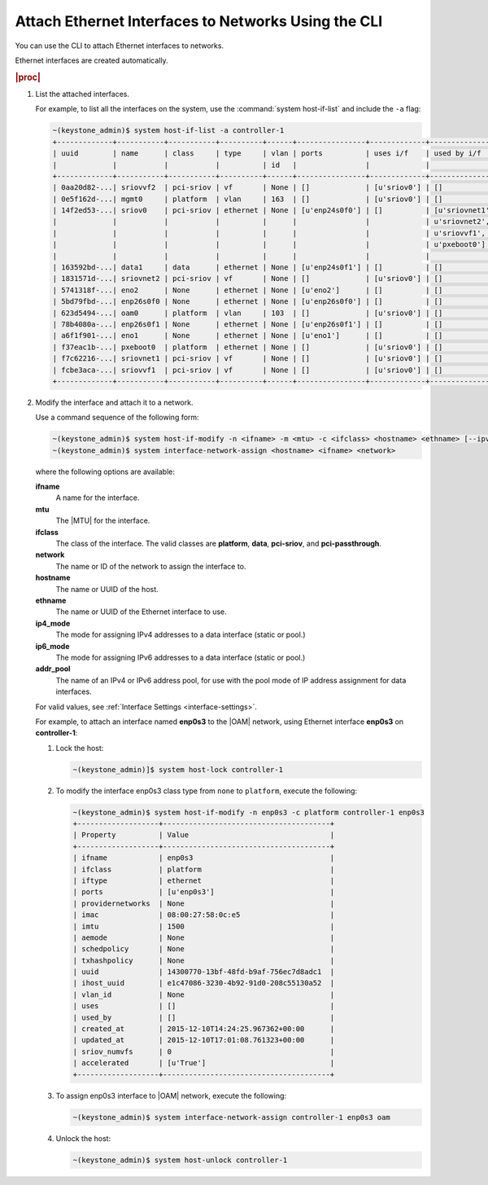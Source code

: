 
.. khl1551798962540
.. _attaching-ethernet-interfaces-to-networks-using-the-cli:

====================================================
Attach Ethernet Interfaces to Networks Using the CLI
====================================================

You can use the CLI to attach Ethernet
interfaces to networks.

Ethernet interfaces are created automatically.

.. rubric:: |proc|

.. _attaching-ethernet-interfaces-to-networks-using-the-cli-steps-twz-gsh-lkb:

#.  List the attached interfaces.

    For example, to list all the interfaces on the system, use the
    :command:`system host-if-list` and include the ``-a`` flag:

    .. code-block:: none

        ~(keystone_admin)$ system host-if-list -a controller-1
        +-------------+-----------+-----------+----------+------+----------------+-------------+----------------------------+---------------------------+
        | uuid        | name      | class     | type     | vlan | ports          | uses i/f    | used by i/f                | attributes                |
        |             |           |           |          | id   |                |             |                            |                           |
        +-------------+-----------+-----------+----------+------+----------------+-------------+----------------------------+---------------------------+
        | 0aa20d82-...| sriovvf2  | pci-sriov | vf       | None | []             | [u'sriov0'] | []                         | MTU=1500,max_tx_rate=100  |
        | 0e5f162d-...| mgmt0     | platform  | vlan     | 163  | []             | [u'sriov0'] | []                         | MTU=1500                  |
        | 14f2ed53-...| sriov0    | pci-sriov | ethernet | None | [u'enp24s0f0'] | []          | [u'sriovnet1', u'oam0',    | MTU=9216                  |
        |             |           |           |          |      |                |             | u'sriovnet2', u'sriovvf2', |                           |
        |             |           |           |          |      |                |             | u'sriovvf1', u'mgmt0',     |                           |
        |             |           |           |          |      |                |             | u'pxeboot0']               |                           |
        |             |           |           |          |      |                |             |                            |                           |
        | 163592bd-...| data1     | data      | ethernet | None | [u'enp24s0f1'] | []          | []                         | MTU=1500,accelerated=True |
        | 1831571d-...| sriovnet2 | pci-sriov | vf       | None | []             | [u'sriov0'] | []                         | MTU=1956,max_tx_rate=100  |
        | 5741318f-...| eno2      | None      | ethernet | None | [u'eno2']      | []          | []                         | MTU=1500                  |
        | 5bd79fbd-...| enp26s0f0 | None      | ethernet | None | [u'enp26s0f0'] | []          | []                         | MTU=1500                  |
        | 623d5494-...| oam0      | platform  | vlan     | 103  | []             | [u'sriov0'] | []                         | MTU=1500                  |
        | 78b4080a-...| enp26s0f1 | None      | ethernet | None | [u'enp26s0f1'] | []          | []                         | MTU=1500                  |
        | a6f1f901-...| eno1      | None      | ethernet | None | [u'eno1']      | []          | []                         | MTU=1500                  |
        | f37eac1b-...| pxeboot0  | platform  | ethernet | None | []             | [u'sriov0'] | []                         | MTU=1500                  |
        | f7c62216-...| sriovnet1 | pci-sriov | vf       | None | []             | [u'sriov0'] | []                         | MTU=1500,max_tx_rate=100  |
        | fcbe3aca-...| sriovvf1  | pci-sriov | vf       | None | []             | [u'sriov0'] | []                         | MTU=1956,max_tx_rate=100  |
        +-------------+-----------+-----------+----------+------+----------------+-------------+----------------------------+---------------------------+

#.  Modify the interface and attach it to a network.

    Use a command sequence of the following form:

    .. code-block:: none

        ~(keystone_admin)$ system host-if-modify -n <ifname> -m <mtu> -c <ifclass> <hostname> <ethname> [--ipv4-mode=ip4_mode [ipv4-pool addr_pool]] [--ipv6-mode=ip6_mode [ipv6-pool addr_pool]]
        ~(keystone_admin)$ system interface-network-assign <hostname> <ifname> <network>

    where the following options are available:

    **ifname**
        A name for the interface.

    **mtu**
        The |MTU| for the interface.

    **ifclass**
        The class of the interface. The valid classes are **platform**,
        **data**, **pci-sriov**, and **pci-passthrough**.

    **network**
        The name or ID of the network to assign the interface to.

    **hostname**
        The name or UUID of the host.

    **ethname**
        The name or UUID of the Ethernet interface to use.

    **ip4\_mode**
        The mode for assigning IPv4 addresses to a data interface
        \(static or pool.\)

    **ip6\_mode**
        The mode for assigning IPv6 addresses to a data interface
        \(static or pool.\)

    **addr\_pool**
        The name of an IPv4 or IPv6 address pool, for use with the pool mode
        of IP address assignment for data interfaces.

    For valid values, see :ref:`Interface Settings <interface-settings>`.

    For example, to attach an interface named **enp0s3** to
    the |OAM| network, using Ethernet interface **enp0s3** on **controller-1**:

    #.  Lock the host:

        .. code-block:: none

            ~(keystone_admin)]$ system host-lock controller-1

    #.  To modify the interface enp0s3 class type from ``none`` to ``platform``,
        execute the following:

        .. code-block:: none

            ~(keystone_admin)$ system host-if-modify -n enp0s3 -c platform controller-1 enp0s3
            +-------------------+---------------------------------------+
            | Property          | Value                                 |
            +-------------------+---------------------------------------+
            | ifname            | enp0s3                                |
            | ifclass           | platform                              |
            | iftype            | ethernet                              |
            | ports             | [u'enp0s3']                           |
            | providernetworks  | None                                  |
            | imac              | 08:00:27:58:0c:e5                     |
            | imtu              | 1500                                  |
            | aemode            | None                                  |
            | schedpolicy       | None                                  |
            | txhashpolicy      | None                                  |
            | uuid              | 14300770-13bf-48fd-b9af-756ec7d8adc1  |
            | ihost_uuid        | e1c47086-3230-4b92-91d0-208c55130a52  |
            | vlan_id           | None                                  |
            | uses              | []                                    |
            | used_by           | []                                    |
            | created_at        | 2015-12-10T14:24:25.967362+00:00      |
            | updated_at        | 2015-12-10T17:01:08.761323+00:00      |
            | sriov_numvfs      | 0                                     |
            | accelerated       | [u'True']                             |
            +-------------------+---------------------------------------+

    #.  To assign enp0s3 interface to |OAM| network, execute the following:

        .. code-block:: none

            ~(keystone_admin)$ system interface-network-assign controller-1 enp0s3 oam

    #.  Unlock the host:

        .. code-block:: none

            ~(keystone_admin)$ system host-unlock controller-1